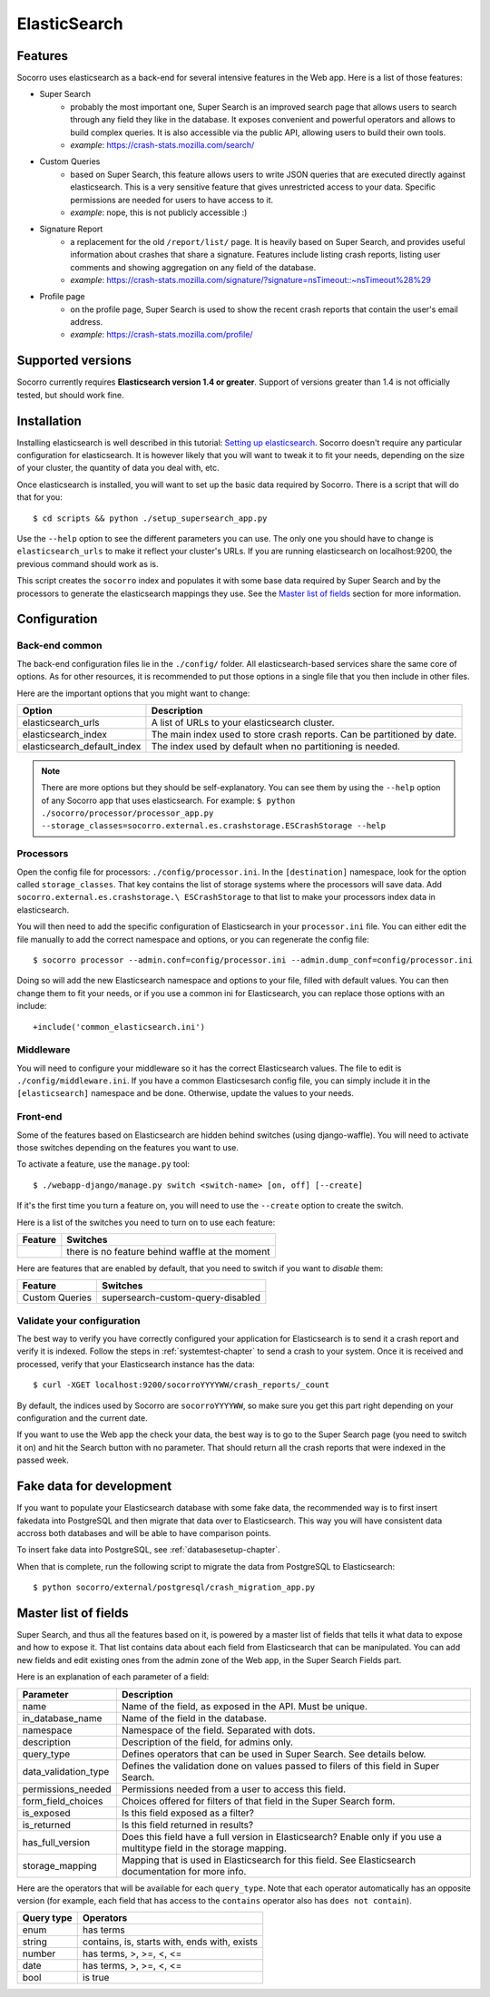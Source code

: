 .. index:: elasticsearch

.. _elasticsearch-chapter:

ElasticSearch
=============

Features
--------

Socorro uses elasticsearch as a back-end for several intensive features in the
Web app. Here is a list of those features:

* Super Search
    * probably the most important one, Super Search is an improved search page
      that allows users to search through any field they like in the database.
      It exposes convenient and powerful operators and allows to build complex
      queries. It is also accessible via the public API, allowing users to
      build their own tools.
    * *example*: https://crash-stats.mozilla.com/search/
* Custom Queries
    * based on Super Search, this feature allows users to write JSON queries
      that are executed directly against elasticsearch. This is a very
      sensitive feature that gives unrestricted access to your data. Specific
      permissions are needed for users to have access to it.
    * *example*: nope, this is not publicly accessible :)
* Signature Report
    * a replacement for the old ``/report/list/`` page. It is heavily based
      on Super Search, and provides useful information about crashes that
      share a signature. Features include listing crash reports, listing user
      comments and showing aggregation on any field of the database.
    * *example*: https://crash-stats.mozilla.com/signature/?signature=nsTimeout::~nsTimeout%28%29
* Profile page
    * on the profile page, Super Search is used to show the recent crash
      reports that contain the user's email address.
    * *example*: https://crash-stats.mozilla.com/profile/

Supported versions
------------------

Socorro currently requires **Elasticsearch version 1.4 or greater**. Support of
versions greater than 1.4 is not officially tested, but should work fine.

Installation
------------

Installing elasticsearch is well described in this tutorial:
`Setting up elasticsearch`_. Socorro doesn't require any particular
configuration for elasticsearch. It is however likely that you will want to
tweak it to fit your needs, depending on the size of your cluster, the
quantity of data you deal with, etc.

.. _`Setting up elasticsearch`: https://www.elastic.co/guide/en/elasticsearch/reference/current/setup.html

Once elasticsearch is installed, you will want to set up the basic data
required by Socorro. There is a script that will do that for you::

    $ cd scripts && python ./setup_supersearch_app.py

Use the ``--help`` option to see the different parameters you can use. The only
one you should have to change is ``elasticsearch_urls`` to make it reflect
your cluster's URLs. If you are running elasticsearch on localhost:9200, the
previous command should work as is.

This script creates the ``socorro`` index and populates it with some base data
required by Super Search and by the processors to generate the elasticsearch
mappings they use. See the `Master list of fields`_ section for more
information.

Configuration
-------------

Back-end common
^^^^^^^^^^^^^^^

The back-end configuration files lie in the ``./config/`` folder. All
elasticsearch-based services share the same core of options. As for other
resources, it is recommended to put those options in a single file that you
then include in other files.

Here are the important options that you might want to change:

+-----------------------------+-----------------------------------------------+
| Option                      | Description                                   |
+=============================+===============================================+
| elasticsearch_urls          | A list of URLs to your elasticsearch cluster. |
+-----------------------------+-----------------------------------------------+
| elasticsearch_index         | The main index used to store crash reports.   |
|                             | Can be partitioned by date.                   |
+-----------------------------+-----------------------------------------------+
| elasticsearch_default_index | The index used by default when no partitioning|
|                             | is needed.                                    |
+-----------------------------+-----------------------------------------------+

.. note::
   There are more options but they should be self-explanatory. You can see them
   by using the ``--help`` option of any Socorro app that uses elasticsearch.
   For example:
   ``$ python ./socorro/processor/processor_app.py
   --storage_classes=socorro.external.es.crashstorage.ESCrashStorage --help``

Processors
^^^^^^^^^^

Open the config file for processors: ``./config/processor.ini``.
In the ``[destination]`` namespace, look for the option called
``storage_classes``. That key contains the list of storage systems where the
processors will save data. Add ``socorro.external.es.crashstorage.\
ESCrashStorage`` to that list to make your processors index data in
elasticsearch.

You will then need to add the specific configuration of Elasticsearch in
your ``processor.ini`` file. You can either edit the file manually to add
the correct namespace and options, or you can regenerate the config file::

    $ socorro processor --admin.conf=config/processor.ini --admin.dump_conf=config/processor.ini

Doing so will add the new Elasticsearch namespace and options to your file, filled
with default values. You can then change them to fit your needs, or if you use
a common ini for Elasticsearch, you can replace those options with an include::

    +include('common_elasticsearch.ini')

Middleware
^^^^^^^^^^

You will need to configure your middleware so it has the correct Elasticsearch
values. The file to edit is ``./config/middleware.ini``. If you have a
common Elasticsesarch config file, you can simply include it in the
``[elasticsearch]`` namespace and be done. Otherwise, update the values to
your needs.

Front-end
^^^^^^^^^

Some of the features based on Elasticsearch are hidden behind switches (using
django-waffle). You will need to activate those switches depending on the
features you want to use.

To activate a feature, use the ``manage.py`` tool::

    $ ./webapp-django/manage.py switch <switch-name> [on, off] [--create]

If it's the first time you turn a feature on, you will need to use the
``--create`` option to create the switch.

Here is a list of the switches you need to turn on to use each feature:

+-----------------------+-----------------------------------------------------+
| Feature               | Switches                                            |
+=======================+=====================================================+
|                       | there is no feature behind waffle at the moment     |
+-----------------------+-----------------------------------------------------+

Here are features that are enabled by default, that you need to switch
if you want to *disable* them:

+-----------------------+-----------------------------------------------------+
| Feature               | Switches                                            |
+=======================+=====================================================+
| Custom Queries        | supersearch-custom-query-disabled                   |
+-----------------------+-----------------------------------------------------+

Validate your configuration
^^^^^^^^^^^^^^^^^^^^^^^^^^^

The best way to verify you have correctly configured your application for
Elasticsearch is to send it a crash report and verify it is indexed. Follow the
steps in :ref:`systemtest-chapter` to send a crash to your system. Once it is
received and processed, verify that your Elasticsearch instance has the data::

    $ curl -XGET localhost:9200/socorroYYYYWW/crash_reports/_count

By default, the indices used by Socorro are ``socorroYYYYWW``, so make sure you
get this part right depending on your configuration and the current date.

If you want to use the Web app the check your data, the best way is to go to
the Super Search page (you need to switch it on) and hit the Search button
with no parameter. That should return all the crash reports that were indexed
in the passed week.

Fake data for development
-------------------------

If you want to populate your Elasticsearch database with some fake data, the
recommended way is to first insert fakedata into PostgreSQL and then migrate
that data over to Elasticsearch. This way you will have consistent data accross
both databases and will be able to have comparison points.

To insert fake data into PostgreSQL, see :ref:`databasesetup-chapter`.

When that is complete, run the following script to migrate the data from
PostgreSQL to Elasticsearch::

    $ python socorro/external/postgresql/crash_migration_app.py

Master list of fields
---------------------

Super Search, and thus all the features based on it, is powered by a master
list of fields that tells it what data to expose and how to expose it. That
list contains data about each field from Elasticsearch that can be manipulated.
You can add new fields and edit existing ones from the admin zone of the
Web app, in the Super Search Fields part.

Here is an explanation of each parameter of a field:

+----------------------+------------------------------------------------------+
| Parameter            | Description                                          |
+======================+======================================================+
| name                 | Name of the field, as exposed in the API.            |
|                      | Must be unique.                                      |
+----------------------+------------------------------------------------------+
| in_database_name     | Name of the field in the database.                   |
+----------------------+------------------------------------------------------+
| namespace            | Namespace of the field. Separated with dots.         |
+----------------------+------------------------------------------------------+
| description          | Description of the field, for admins only.           |
+----------------------+------------------------------------------------------+
| query_type           | Defines operators that can be used in Super Search.  |
|                      | See details below.                                   |
+----------------------+------------------------------------------------------+
| data_validation_type | Defines the validation done on values passed to      |
|                      | filers of this field in Super Search.                |
+----------------------+------------------------------------------------------+
| permissions_needed   | Permissions needed from a user to access this field. |
+----------------------+------------------------------------------------------+
| form_field_choices   | Choices offered for filters of that field in the     |
|                      | Super Search form.                                   |
+----------------------+------------------------------------------------------+
| is_exposed           | Is this field exposed as a filter?                   |
+----------------------+------------------------------------------------------+
| is_returned          | Is this field returned in results?                   |
+----------------------+------------------------------------------------------+
| has_full_version     | Does this field have a full version in Elasticsearch?|
|                      | Enable only if you use a multitype field in the      |
|                      | storage mapping.                                     |
+----------------------+------------------------------------------------------+
| storage_mapping      | Mapping that is used in Elasticsearch for this field.|
|                      | See Elasticsearch documentation for more info.       |
+----------------------+------------------------------------------------------+

Here are the operators that will be available for each ``query_type``. Note that
each operator automatically has an opposite version (for example, each field
that has access to the ``contains`` operator also has ``does not contain``).

+----------------------+------------------------------------------------------+
| Query type           | Operators                                            |
+======================+======================================================+
| enum                 | has terms                                            |
+----------------------+------------------------------------------------------+
| string               | contains, is, starts with, ends with, exists         |
+----------------------+------------------------------------------------------+
| number               | has terms, >, >=, <, <=                              |
+----------------------+------------------------------------------------------+
| date                 | has terms, >, >=, <, <=                              |
+----------------------+------------------------------------------------------+
| bool                 | is true                                              |
+----------------------+------------------------------------------------------+
